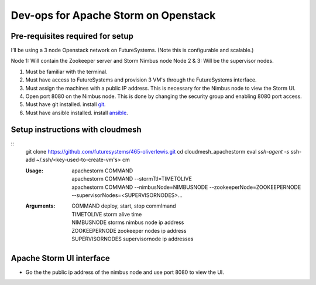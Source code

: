 Dev-ops for Apache Storm on Openstack
========================================

Pre-requisites required for setup
-----------------------------------

I’ll be using a 3 node Openstack network on FutureSystems. (Note this is configurable and scalable.)

Node 1: Will contain the Zookeeper server and Storm Nimbus node
Node 2 & 3: Will be the supervisor nodes.
    
1. Must be familiar with the terminal.
2. Must have access to FutureSystems and provision 3 VM's through the FutureSystems interface.
3. Must assign the machines with a public IP address. This is necessary for the Nimbus node to view the Storm UI. 
4. Open port 8080 on the Nimbus node. This is done by changing the security group and enabling 8080 port access.
5. Must have git installed. install `git <http://git-scm.com/book/en/v2/Getting-Started-Installing-Git>`_.
6. Must have ansible installed. install `ansible <http://docs.ansible.com/intro_installation.html>`_.

Setup instructions with cloudmesh
----------------------------------

::
    git clone https://github.com/futuresystems/465-oliverlewis.git
    cd cloudmesh_apachestorm
    eval `ssh-agent -s`
    ssh-add ~/.ssh/<key-used-to-create-vm's>
    cm
    
    :Usage:
        | apachestorm COMMAND
        | apachestorm COMMAND --stormTtl=TIMETOLIVE
        | apachestorm COMMAND --nimbusNode=NIMBUSNODE --zookeeperNode=ZOOKEEPERNODE --supervisorNodes=<SUPERVISORNODES>...
    :Arguments:
        | COMMAND          deploy, start, stop commImand
        | TIMETOLIVE       storm alive time
        | NIMBUSNODE       storms nimbus node ip address
        | ZOOKEEPERNODE    zookeeper nodes ip address
        | SUPERVISORNODES  supervisornode ip addresses 
     
Apache Storm UI interface
--------------------------

* Go the the public ip address of the nimbus node and use port 8080 to view the UI.
